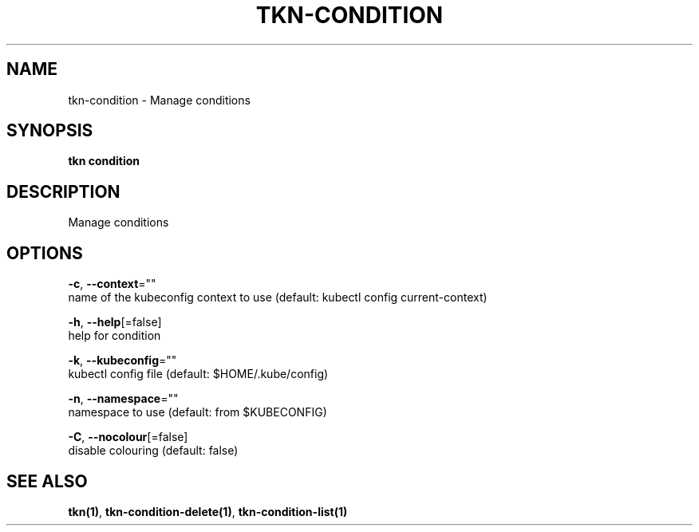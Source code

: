 .TH "TKN\-CONDITION" "1" "" "Auto generated by spf13/cobra" "" 
.nh
.ad l


.SH NAME
.PP
tkn\-condition \- Manage conditions


.SH SYNOPSIS
.PP
\fBtkn condition\fP


.SH DESCRIPTION
.PP
Manage conditions


.SH OPTIONS
.PP
\fB\-c\fP, \fB\-\-context\fP=""
    name of the kubeconfig context to use (default: kubectl config current\-context)

.PP
\fB\-h\fP, \fB\-\-help\fP[=false]
    help for condition

.PP
\fB\-k\fP, \fB\-\-kubeconfig\fP=""
    kubectl config file (default: $HOME/.kube/config)

.PP
\fB\-n\fP, \fB\-\-namespace\fP=""
    namespace to use (default: from $KUBECONFIG)

.PP
\fB\-C\fP, \fB\-\-nocolour\fP[=false]
    disable colouring (default: false)


.SH SEE ALSO
.PP
\fBtkn(1)\fP, \fBtkn\-condition\-delete(1)\fP, \fBtkn\-condition\-list(1)\fP
